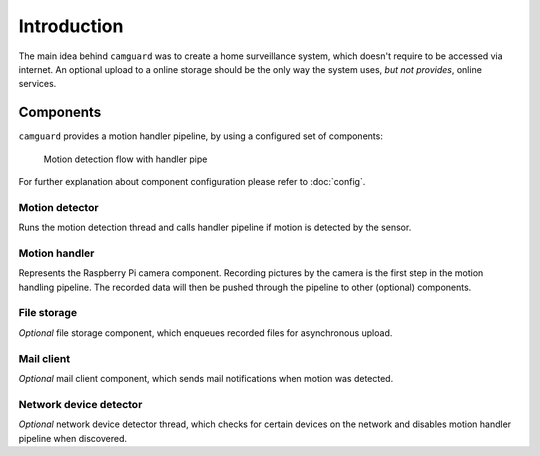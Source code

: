 
============
Introduction
============

The main idea behind ``camguard`` was to create a home surveillance system, which doesn't require to be accessed via internet. An optional upload to a online storage should be the only way the system uses, *but not provides*, online services.

Components
==========
``camguard`` provides a motion handler pipeline, by using a configured set of components:

.. figure:: ./_static/motion_detection.png
    :scale: 80% 
    :alt: Motion detection flow 

    Motion detection flow with handler pipe

For further explanation about component configuration please refer to :doc:`config`.

Motion detector
---------------
Runs the motion detection thread and calls handler pipeline if motion is detected by the sensor.

Motion handler
--------------
Represents the Raspberry Pi camera component. Recording pictures by the camera is the first step in the motion handling pipeline. The recorded data will then be pushed through the pipeline to other (optional) components.

File storage
------------
*Optional* file storage component, which enqueues recorded files for asynchronous upload.

Mail client
-----------
*Optional* mail client component, which sends mail notifications when motion was detected.

Network device detector
-----------------------
*Optional* network device detector thread, which checks for certain devices on the network and disables motion handler pipeline when discovered.

